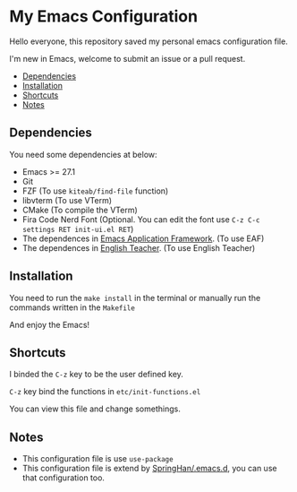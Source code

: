 * My Emacs Configuration
  Hello everyone, this repository saved my personal emacs configuration file.

  I'm new in Emacs, welcome to submit an issue or a pull request.

  [[./screenshots/dark.png]]

  - [[#dependencies][Dependencies]]
  - [[#installation][Installation]]
  - [[#shortcuts][Shortcuts]]
  - [[#notes][Notes]]

** Dependencies
   You need some dependencies at below:
   - Emacs >= 27.1
   - Git
   - FZF (To use ~kiteab/find-file~ function)
   - libvterm (To use VTerm)
   - CMake (To compile the VTerm)
   - Fira Code Nerd Font (Optional. You can edit the font use ~C-z C-c settings RET init-ui.el RET~)
   - The dependences in [[https://github.com/manateelazycat/emacs-application-framework][Emacs Application Framework]]. (To use EAF)
   - The dependences in [[https://github.com/loyalpartner/english-teacher.el][English Teacher]]. (To use English Teacher)

** Installation
   You need to run the ~make install~ in the terminal or manually run the commands written in the ~Makefile~

   And enjoy the Emacs!

** Shortcuts
   I binded the ~C-z~ key to be the user defined key.

   ~C-z~ key bind the functions in ~etc/init-functions.el~

   You can view this file and change somethings.

** Notes
   - This configuration file is use ~use-package~
   - This configuration file is extend by [[https://github.com/SpringHan/.emacs.d][SpringHan/.emacs.d]], you can use that configuration too.
